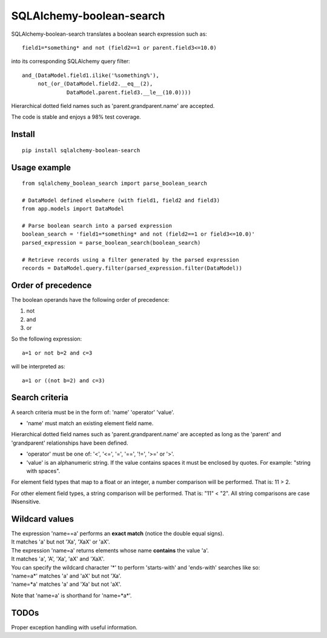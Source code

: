 .. SQLAlchemy-boolean-search documentation master file, created by
   sphinx-quickstart on Wed Aug  5 19:14:24 2015.
   You can adapt this file completely to your liking, but it should at least
   contain the root `toctree` directive.

SQLAlchemy-boolean-search
========
SQLAlchemy-boolean-search translates a boolean search expression such as::

    field1=*something* and not (field2==1 or parent.field3<=10.0)

into its corresponding SQLAlchemy query filter::

    and_(DataModel.field1.ilike('%something%'),
         not_(or_(DataModel.field2.__eq__(2),
                  DataModel.parent.field3.__le__(10.0))))

Hierarchical dotted field names such as 'parent.grandparent.name' are accepted.

The code is stable and enjoys a 98% test coverage.

Install
--------
::

    pip install sqlalchemy-boolean-search


Usage example
--------
::

    from sqlalchemy_boolean_search import parse_boolean_search

    # DataModel defined elsewhere (with field1, field2 and field3)
    from app.models import DataModel

    # Parse boolean search into a parsed expression
    boolean_search = 'field1=*something* and not (field2==1 or field3<=10.0)'
    parsed_expression = parse_boolean_search(boolean_search)

    # Retrieve records using a filter generated by the parsed expression
    records = DataModel.query.filter(parsed_expression.filter(DataModel))


Order of precedence
--------
The boolean operands have the following order of precedence:

1. not
2. and
3. or

So the following expression::

    a=1 or not b=2 and c=3

will be interpreted as::

    a=1 or ((not b=2) and c=3)


Search criteria
--------
A search criteria must be in the form of: 'name' 'operator' 'value'.

* 'name' must match an existing element field name.
Hierarchical dotted field names such as 'parent.grandparent.name' are accepted
as long as the 'parent' and 'grandparent' relationships have been defined.

* 'operator' must be one of: '<', '<=', '=', '==', '!=', '>=' or '>'.

* 'value' is an alphanumeric string. If the value contains spaces it must be enclosed by quotes. For example: "string with spaces".

For element field types that map to a float or an integer, a number comparison will be performed. That is: 11 > 2.

For other element field types, a string comparison will be performed. That is: "11" < "2". All string comparisons are case INsensitive.


Wildcard values
--------
| The expression 'name==a' performs an **exact match** (notice the double equal signs).
| It matches 'a' but not 'Xa', 'XaX' or 'aX'.

| The expression 'name=a' returns elements whose name **contains** the value 'a'.
| It matches 'a', 'A', 'Xa', 'aX' and 'XaX'.

| You can specify the wildcard character '*' to perform 'starts-with' and 'ends-with' searches like so:
| 'name=a*' matches 'a' and 'aX' but not 'Xa'.
| 'name=*a' matches 'a' and 'Xa' but not 'aX'.

Note that 'name=a' is shorthand for 'name=*a*'.


TODOs
-------
Proper exception handling with useful information.